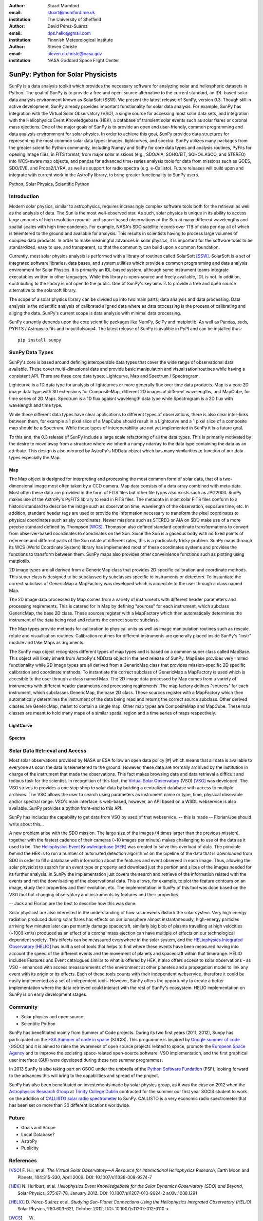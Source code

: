 :author: Stuart Mumford
:email: stuart@mumford.me.uk
:institution: The University of Sheffield

:author: David Pérez-Suárez
:email: dps.helio@gmail.com
:institution: Finnnish Meteorological Institute

:author: Steven Christe
:email: steven.d.christe@nasa.gov
:institution: NASA Goddard Space Flight Center

----------------------------------
SunPy: Python for Solar Physicists
----------------------------------

.. class:: abstract

SunPy is a data analysis toolkit which provides the necessary software for analyzing solar and heliospheric datasets in Python. 
The goal of SunPy is to provide a free and open-source alternative to the current standard, an IDL-based solar data analysis environment known as SolarSoft (SSW). 
We present the latest release of SunPy, version  0.3. 
Though still in active development, SunPy already provides important functionality for solar data analysis.  
For example, SunPy has integration with the Virtual Solar Observatory (VSO), a single source for accessing most solar data sets, and integration with the Heliophysics Event Knowledgebase (HEK), a database of transient solar events such as solar flares or coronal mass ejections. 
One of the major goals of SunPy is to provide an open and user-friendly, common programming and data analysis environmnent for solar physics. 
In order to achieve this goal, SunPy provides data structures for representing the most common solar data types: images, lightcurves, and spectra. 
SunPy utilizes many packages from the greater scientific Python community, including Numpy and SciPy for core data types and analysis routines, PyFits for opening image files, in FITS format, from major solar missions (e.g., SDO/AIA, SOHO/EIT, SOHO/LASCO, and STEREO) into WCS-aware map objects, and pandas for advanced time-series analysis tools for  data from missions such as GOES, SDO/EVE, and Proba2/LYRA, as well as support for radio spectra (e.g. e-Callisto). 
Future releases will build upon and integrate with current work in the AstroPy library, to bring greater functionality to SunPy users.

.. class:: keywords

   Python, Solar Physics, Scientific Python

Introduction
------------

Modern solar physics, similar to astrophysics, requires increasingly complex software tools both for the retrieval as well as the analysis of data. 
The Sun is the most well-observed star. 
As such, solar physics is unique in its ability to access large amounts of high resolution ground- and space-based observations of the Sun at many different wavelengths and spatial scales with high time candence. 
For example, NASA's SDO satellite records over 1TB of data per day all of which is telemtered to the ground and available for analysis. 
This results in scientists having to process large volumes of complex data products. 
In order to make meaningful advances in solar physics, it is important for the software tools to be standardized, easy to use, and transparent, so that the community can build upon a common foundation.

Currently, most solar physics analysis is performed with a library of routines called SolarSoft [SSW]_. 
SolarSoft is a set of integrated software libraries, data bases, and system utilities which provide a common programming and data analysis environment for Solar Physics. 
It is primarily an IDL-based system, although some instrument teams integrate executables written in other languages. 
While this library is open-source and freely available, IDL is not. 
In addition, contributing to the library is not open to the public. 
One of SunPy's key aims is to provide a free and open source alternative to the solarsoft library.

The scope of a solar physics library can be divided up into two main parts, data analysis and data processing.
Data analysis is the scientific analysis of calibrated aligned data where as data processing is the process of calibrating and aliging the data. 
SunPy's current scope is data analysis with minimal data processing.

SunPy currently depends upon the core scientific packages like NumPy, SciPy and matplotlib. 
As well as Pandas, suds, PYFITS / Astropy.io.fits and beautifulsoup4.
The latest release of SunPy is avalible in PyPI and can be installed thus:: 
    
    pip install sunpy


SunPy Data Types
----------------

SunPy's core is based around defining interoperable data types that cover the wide range of observational data available. 
These cover multi-dimesional data and provide basic manipulation and visualisation routines while having a consistent API. 
There are three core data types: Lightcurve, Map and Spectrum / Spectrogram.

Lightcurve is a 1D data type for analysis of lightcurves or more generally flux over time data products.
Map is a core 2D image data type with 3D extensions for CompositeMap, different 2D images at different wavelengths, and MapCube, for time series of 2D Maps. 
Spectrum is a 1D flux agaisnt wavelength data type while Spectrogram is a 2D flux with wavelength and time type.

While these different data types have clear applications to different types of observations, there is also clear inter-links between them, for example a 1 pixel slice of a MapCube should result in a Lightcurve and a 1 pixel slice of a composite map should be a Spectrum. 
While these types of interoperability are not yet implemented in SunPy it is a future goal.

To this end, the 0.3 release of SunPy include a large scale refactoring of all the data types. 
This is primarily motivated by the desire to move away from a structure where we inherit a numpy ndarray to the data type containing the data as an attribute. 
This design is also mirrored by AstroPy's NDData object which has many similarities to function of our data types especially the Map.

Map
===

The Map object is designed for interpreting and processing the most common form of solar data, that of a two-dimensional image most often taken by a CCD camera. 
Map data consists of a data array combined with meta-data. 
Most often these data are provided in the form of FITS files but other file types also exists such as JPG2000. 
SunPy makes use of the AstroPy's PyFITS library to read in FITS files. 
The metadata in most solar FITS files conform to a historic standard to describe the image such as observation time, wavelength of the observation, exposure time, etc. 
In addition, standard header tags are used to provide the information necessary to transform the pixel coordinates to physical coordinates such as sky coordinates. 
Newer missions such as STEREO or AIA on SDO make use of a more precise standard defined by Thompson [WCS]_. 
Thompson also defined standard coordinate transformations to convert from observer-based coordinates to coordinates on the Sun. 
Since the Sun is a gaseous body with no fixed points of reference and different parts of the Sun rotate at different rates, this is a particularly tricky problem. 
SunPy maps through its WCS (World Coordinate System) library has implemented most of these coordinates systems and provides the functions to transform between them. 
SunPy maps also provides other conveinience functions such as plotting using matplotlib.

2D image types are all derived from a GenericMap class that provides 2D specific calibration and coordinate methods. 
This super class is designed to be subclassed by subclasses specific to instruments or detectors. 
To instantiate the correct subclass of GenericMap a MapFactory was developed which is accecible to the user through a class named Map.

The 2D image data processed by Map comes from a variety of instruments with different header parameters and processing reqirements. 
This is catered for in Map by defining "sources" for each instrument, which subclass GenericMap, the base 2D class. 
These sources register with a MapFactory which then automatically determines the instrument of the data being read and returns the correct source subclass.

The Map types provide methods for calibration to physical units as well as image manipulation routines such as rescale, rotate and visualisation routines. 
Calibration routines for different instruments are generally placed inside SunPy's "instr" module and take Maps as arguments.

The SunPy map object recognizes different types of map types and is based on a common super class called MapBase. 
This object will likely inherit from AstroPy's NDData object in the next release of SunPy. 
MapBase provides very limited functionality while 2D image types are all derived from a GenericMap class that provides mission-specific 2D specific calibration and coordinate methods. 
To instantiate the correct subclass of GenericMap a MapFactory is used which is accesible to the user through a class named Map. 
The 2D image data processed by Map comes from a variety of instruments with different header parameters and processing reqirements. 
The map factory defines "sources" for each instrument, which subclasses GenericMap, the base 2D class. 
These sources register with a MapFactory which then automatically determines the instrument of the data being read and returns the correct source subclass. 
Other derived classes are GenericMap, meant to contain a single map. 
Other map types are CompositeMap and MapCube. 
These map classes are meant to hold many maps of a similar spatial region and a time series of maps respectively. 

LightCurve
==========

Spectra
=======


.. Function, Scope and Organisation of

.. * Map
.. * Spectra
.. * LightCurve

Solar Data Retrieval and Access
-------------------------------

Most solar observations provided by NASA or ESA follow an open data policy [#] which means that all data is available to everyone as soon the data is telemetered to the ground. 
However, these data are normally archived by the institution in charge of the instrument that made the observations. 
This fact makes browsing data and data retrieval a difficult and tedious task for the scientist. 
In recognition of this fact, the `Virtual Solar Observatory <http://virtualsolar.org>`_ (VSO) [VSO]_ was developed. 
The VSO strives to provides a one stop shop to solar data by building a centralized database with access to multiple archives. 
The VSO allows the user to search using parameters as instrument name or type, time, physical obsevable and/or spectral range.  
VSO's main interface is web-based, however, an API based on a WSDL webservice is also available. SunPy provides a python front-end to this API. 

SunPy has includes the capability to get data from VSO by used of that webservice.
-- this is made -- Florian/Joe should write about this...

A new problem arise with the SDO mission. 
The large size of the images (4 times larger than the previous mission), together with the fastest cadence of their cameras (~10 images per minute) makes challenging to use of the data as it used to be. 
The `Heliophysics Event Knowledgebase <http://www.lmsal.com/hek/>`_ [HEK]_ was created to solve this overload of data. 
The principle behind the HEK is to run a number of automated detection algorithms on the pipeline of the data that is downloaded from SDO in order to fill a database with information about the features and event observed in each image. 
Thus, allowing the solar physicist to search for an event type or property and download just the portion and slices of the images needed for its further analysis. 
In SunPy the implementation just covers the search and retrieve of the information related with the events and not the downloading of the observational data. 
This allows, for example, to plot the feature contours on an image, study their properties and their evolution, etc.
The implementation in SunPy of this tool was done based on the VSO tool but changing observatory and instruments by features and their properties

-- Jack and Florian are the best to describe how this was done.

Solar physicist are also interested in the understanding of how solar events disturb the solar system. 
Very high energy radiation produced during solar flares has effects on our ionosphere almost instantaneously, high-energy particles arriving few minutes later can permantly damage spacecraft, similarly big blob of plasma travelling at high velocities (~1000 km/s) produced as an effect of a coronal mass ejection can have multiple of effects on our technological dependent society. 
This effects can be meassured everywhere in the solar system, and the `HELiophysics Integrated Observatory <http://helio-vo.eu/>`_ [HELIO]_ has built a set of tools that helps to find where these events have been measured having into account the speed of the different events and the movement of planets and spacecraft within that timerange. 
HELIO includes Features and Event catalogues similar to what is offered by HEK, it also offers access to solar observations - as VSO - enhanced with access meassurements of the environment at other planetes and a propagation model to link any event with its origin or its effects. 
Each of these tools counts with their independent webservice, therefore it could be easily implemented as a set of independent tools. 
However, SunPy offers the opportunity to create a better implementation where the data retrieved could interact with the rest of SunPy's ecosystem. 
HELIO implementation on SunPy is on early development stages. 

Community
---------

* Solar physics and open source
* Scientific Python

SunPy has benefitiated mainly from Summer of Code projects. 
During its two first years (2011, 2012), Sunpy has participated on the `ESA Summer of code in space <http://sophia.estec.esa.int/socis2012/>`_ (SOCIS). 
This programme is inspired by `Google summer of code <https://developers.google.com/open-source/soc/>`_ (GSOC) and it is aimed to raise the awareness of open source projects related to space, promote the `European Space Agency <http://www.esa.int/>`_ and to improve the excisting space-related open-source software.   VSO implementation, and the first graphical user interface (GUI) were developed during these two summer programmes. 

In 2013 SunPy is also taking part on GSOC under the umbrella of the `Python Software Fundation <http://www.python.org/psf/>`_ (PSF), looking forward to the advances this will bring to the capabilities and spread of the project. 

SunPy has also been benefitiated on investements made by solar physics group, as it was the case on 2012 when the `Astrophysics Research Group <http://physics.tcd.ie/Astrophysics/>`_ at `Trinity College Dublin <http://www.tcd.ie>`_ contracted for the summer our first year SOCIS student to work on the addition of `CALLISTO solar radio spectrometer <http://www.e-callisto.org/>`_ to SunPy. 
CALLISTO is a very economic radio spectrometer that has been set on more than 30 different locations worldwide.


Future
------

* Goals and Scope
* Local Database?
* AstroPy
* Publicity

References
----------
.. [VSO] F. Hill, et al. *The Virtual Solar Observatory—A Resource for International Heliophysics Research*,
         Earth Moon and Planets, 104:315-330, April 2009. DOI: 10.1007/s11038-008-9274-7
.. [HEK] N. Hurlburt, et al. *Heliophysics Event Knowledgebase for the Solar Dynamics Observatory (SDO) and Beyond*,
         Solar Physics, 275:67-78, January 2012. DOI: 10.1007/s11207-010-9624-2 arXiv:1008.1291
.. [HELIO] D. Pérez-Suárez et al. *Studying Sun–Planet Connections Using the Heliophysics Integrated Observatory (HELIO)*
           Solar Physics, 280:603-621, October 2012. DOI: 10.1007/s11207-012-0110-x
	

.. [WCS] W. T. Thompson, *Coordinate systems for solar image data*, A&A 449, 791–803 (2006)

.. [SSW] S. L. Freeland, B. N. Handy, *Data Analysis with the SolarSoft System*, Solar Physics, v. 182, Issue 2, p. 497-500 (1998)

.. [#] All use of data comming from NASA mission from the Heliophysics Division followes a explicit `copyright and Rules of the Road <http://sdo.gsfc.nasa.gov/data/rules.php>`_.
